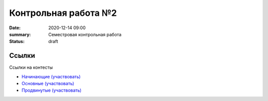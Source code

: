 Контрольная работа №2
#####################

:date: 2020-12-14 09:00
:summary: Семестровая контрольная работа
:status: draft

.. default-role:: code

Ссылки
===========
Ссылки на контесты

- `Начинающие (участвовать) <http://judge2.vdi.mipt.ru/cgi-bin/new-client?contest_id=94236>`_
- `Основные (участвовать) <http://judge2.vdi.mipt.ru/cgi-bin/new-client?contest_id=94237>`_
- `Продвинутые (участвовать) <http://judge2.vdi.mipt.ru/cgi-bin/new-client?contest_id=94238>`_
